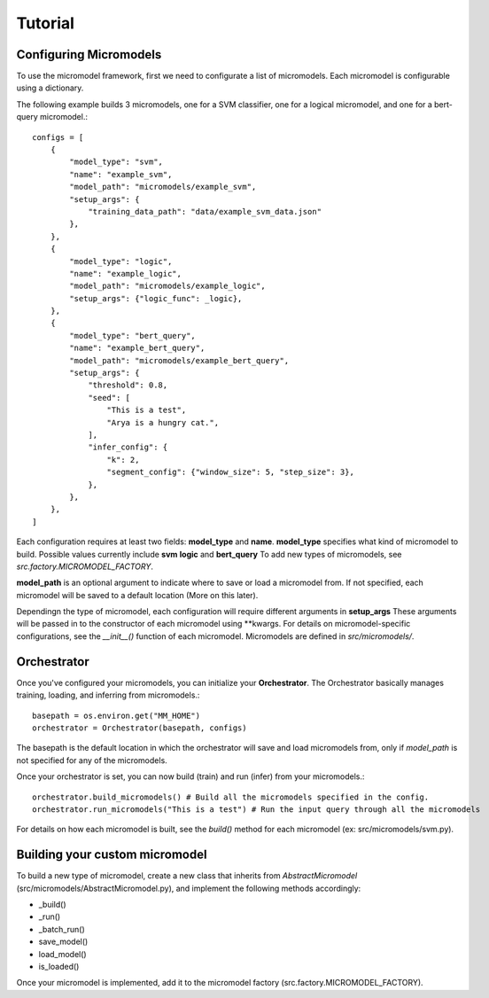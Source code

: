 Tutorial
========


Configuring Micromodels
-----------------------

To use the micromodel framework, first we need to configurate a list of micromodels.
Each micromodel is configurable using a dictionary.

The following example builds 3 micromodels, one for a SVM classifier, one for a logical micromodel, and one for a bert-query micromodel.::

    configs = [
        {
            "model_type": "svm",
            "name": "example_svm",
            "model_path": "micromodels/example_svm",
            "setup_args": {
                "training_data_path": "data/example_svm_data.json"
            },
        },
        {
            "model_type": "logic",
            "name": "example_logic",
            "model_path": "micromodels/example_logic",
            "setup_args": {"logic_func": _logic},
        },
        {
            "model_type": "bert_query",
            "name": "example_bert_query",
            "model_path": "micromodels/example_bert_query",
            "setup_args": {
                "threshold": 0.8,
                "seed": [
                    "This is a test",
                    "Arya is a hungry cat.",
                ],
                "infer_config": {
                    "k": 2,
                    "segment_config": {"window_size": 5, "step_size": 3},
                },
            },
        },
    ]

Each configuration requires at least two fields: **model_type** and **name**.
**model_type** specifies what kind of micromodel to build.
Possible values currently include **svm** **logic** and **bert_query** To add new types of micromodels, see *src.factory.MICROMODEL_FACTORY*.

**model_path** is an optional argument to indicate where to save or load a micromodel from. If not specified, each micromodel will be saved to a default location (More on this later).

Dependingn the type of micromodel, each configuration will require different arguments in **setup_args** These arguments will be passed in to the constructor of each micromodel using \*\*kwargs. For details on micromodel-specific configurations, see the *__init__()* function of each micromodel.
Micromodels are defined in *src/micromodels/*.


Orchestrator
------------

Once you've configured your micromodels, you can initialize your **Orchestrator**. The Orchestrator basically manages training, loading, and inferring from micromodels.::

    basepath = os.environ.get("MM_HOME")
    orchestrator = Orchestrator(basepath, configs)

The basepath is the default location in which the orchestrator will save and load micromodels from, only if *model_path* is not specified for any of the micromodels.

Once your orchestrator is set, you can now build (train) and run (infer) from your micromodels.::

    orchestrator.build_micromodels() # Build all the micromodels specified in the config.
    orchestrator.run_micromodels("This is a test") # Run the input query through all the micromodels

For details on how each micromodel is built, see the *build()* method for each micromodel (ex: src/micromodels/svm.py).


Building your custom micromodel
-------------------------------

To build a new type of micromodel, create a new class that inherits from *AbstractMicromodel* (src/micromodels/AbstractMicromodel.py), and implement the following methods accordingly:

* _build()
* _run()
* _batch_run()
* save_model()
* load_model()
* is_loaded()

Once your micromodel is implemented, add it to the micromodel factory (src.factory.MICROMODEL_FACTORY).
